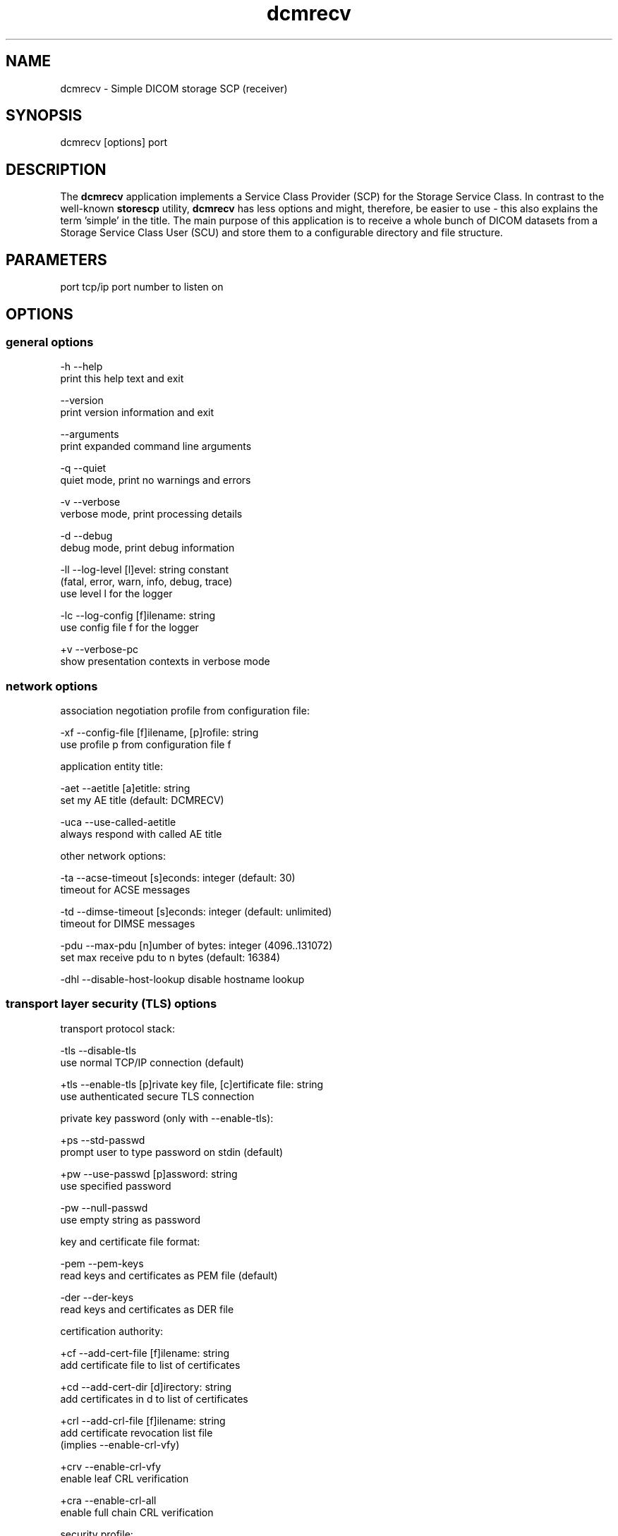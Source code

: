 .TH "dcmrecv" 1 "Fri Apr 22 2022" "Version 3.6.7" "OFFIS DCMTK" \" -*- nroff -*-
.nh
.SH NAME
dcmrecv \- Simple DICOM storage SCP (receiver)

.SH "SYNOPSIS"
.PP
.PP
.nf
dcmrecv [options] port
.fi
.PP
.SH "DESCRIPTION"
.PP
The \fBdcmrecv\fP application implements a Service Class Provider (SCP) for the Storage Service Class\&. In contrast to the well-known \fBstorescp\fP utility, \fBdcmrecv\fP has less options and might, therefore, be easier to use - this also explains the term 'simple' in the title\&. The main purpose of this application is to receive a whole bunch of DICOM datasets from a Storage Service Class User (SCU) and store them to a configurable directory and file structure\&.
.SH "PARAMETERS"
.PP
.PP
.nf
port  tcp/ip port number to listen on
.fi
.PP
.SH "OPTIONS"
.PP
.SS "general options"
.PP
.nf
  -h    --help
          print this help text and exit

        --version
          print version information and exit

        --arguments
          print expanded command line arguments

  -q    --quiet
          quiet mode, print no warnings and errors

  -v    --verbose
          verbose mode, print processing details

  -d    --debug
          debug mode, print debug information

  -ll   --log-level  [l]evel: string constant
          (fatal, error, warn, info, debug, trace)
          use level l for the logger

  -lc   --log-config  [f]ilename: string
          use config file f for the logger

  +v    --verbose-pc
          show presentation contexts in verbose mode
.fi
.PP
.SS "network options"
.PP
.nf
association negotiation profile from configuration file:

  -xf   --config-file  [f]ilename, [p]rofile: string
          use profile p from configuration file f

application entity title:

  -aet  --aetitle  [a]etitle: string
          set my AE title (default: DCMRECV)

  -uca  --use-called-aetitle
          always respond with called AE title

other network options:

  -ta   --acse-timeout  [s]econds: integer (default: 30)
          timeout for ACSE messages

  -td   --dimse-timeout  [s]econds: integer (default: unlimited)
          timeout for DIMSE messages

  -pdu  --max-pdu  [n]umber of bytes: integer (4096..131072)
          set max receive pdu to n bytes (default: 16384)

  -dhl  --disable-host-lookup  disable hostname lookup
.fi
.PP
.SS "transport layer security (TLS) options"
.PP
.nf
transport protocol stack:

  -tls  --disable-tls
          use normal TCP/IP connection (default)

  +tls  --enable-tls  [p]rivate key file, [c]ertificate file: string
          use authenticated secure TLS connection

private key password (only with --enable-tls):

  +ps   --std-passwd
          prompt user to type password on stdin (default)

  +pw   --use-passwd  [p]assword: string
          use specified password

  -pw   --null-passwd
          use empty string as password

key and certificate file format:

  -pem  --pem-keys
          read keys and certificates as PEM file (default)

  -der  --der-keys
          read keys and certificates as DER file

certification authority:

  +cf   --add-cert-file  [f]ilename: string
          add certificate file to list of certificates

  +cd   --add-cert-dir  [d]irectory: string
          add certificates in d to list of certificates

  +crl  --add-crl-file  [f]ilename: string
          add certificate revocation list file
          (implies --enable-crl-vfy)

  +crv  --enable-crl-vfy
          enable leaf CRL verification

  +cra  --enable-crl-all
          enable full chain CRL verification

security profile:

  +py   --profile-bcp195-nd
          Non-downgrading BCP 195 TLS Profile (default)

  +px   --profile-bcp195
          BCP 195 TLS Profile

  +pz   --profile-bcp195-ex
          Extended BCP 195 TLS Profile

  +pb   --profile-basic
          Basic TLS Secure Transport Connection Profile (retired)

  +pa   --profile-aes
          AES TLS Secure Transport Connection Profile (retired)

  +pn   --profile-null
          Authenticated unencrypted communication
          (retired, was used in IHE ATNA)

ciphersuite:

  +cc   --list-ciphers
          show list of supported TLS ciphersuites and exit

  +cs   --cipher  [c]iphersuite name: string
          add ciphersuite to list of negotiated suites

  +dp   --dhparam  [f]ilename: string
          read DH parameters for DH/DSS ciphersuites

pseudo random generator:

  +rs   --seed  [f]ilename: string
          seed random generator with contents of f

  +ws   --write-seed
          write back modified seed (only with --seed)

  +wf   --write-seed-file  [f]ilename: string (only with --seed)
          write modified seed to file f

peer authentication:

  -rc   --require-peer-cert
          verify peer certificate, fail if absent (default)

  -vc   --verify-peer-cert
          verify peer certificate if present

  -ic   --ignore-peer-cert
          don't verify peer certificate
.fi
.PP
.SS "output options"
.PP
.nf
general:

  -od   --output-directory  [d]irectory: string (default: ".")
          write received objects to existing directory d

subdirectory generation:

  -s    --no-subdir
          do not generate any subdirectories (default)

  +ssd  --series-date-subdir
          generate subdirectories from series date

filename generation:

  +fd   --default-filenames
          generate filename from instance UID (default)

  +fu   --unique-filenames
          generate unique filename based on new UID

  +fsu  --short-unique-names
          generate short pseudo-random unique filename

  +fst  --system-time-names
          generate filename from current system time

  -fe   --filename-extension  [e]xtension: string (default: none)
          append e to all generated filenames

storage mode:

  -B    --normal
          allow implicit format conversions (default)

  +B    --bit-preserving
          write dataset exactly as received

        --ignore
          ignore dataset, receive but do not store it
.fi
.PP
.SH "NOTES"
.PP
.SS "Typical Usage"
A typical use case of \fBdcmrecv\fP is to receive SOP instances that are sent from a storage SCU and save them as DICOM files\&. The following command does exactly this:
.PP
.PP
.nf
dcmrecv --verbose <port> --config-file storescp.cfg default
.fi
.PP
.PP
If you prefer some automatically created subdirectory structure, shorter file names and the extension '\&.dcm' for all DICOM files, use the following command:
.PP
.PP
.nf
dcmrecv -v -xf storescp.cfg default <port> --series-date-subdir
                                           --short-unique-names
                                           --filename-extension .dcm
.fi
.PP
.PP
In case of very large SOP instances or if the dataset should be written exactly as received (e\&.g\&. for debugging purposes), the 'bit preserving mode' could be used:
.PP
.PP
.nf
dcmrecv -v -xf storescp.cfg default <port> --bit-preserving
.fi
.PP
.PP
The received datasets are always stored as DICOM files with the same Transfer Syntax as used for the network transmission\&.
.SS "DICOM Conformance"
Basically, the \fBdcmrecv\fP application supports all Storage SOP Classes as an SCP, including private ones\&. This requires, however, that a corresponding association negotiation profile is loaded from a configuration file\&. The format and semantics of this configuration file are documented in \fIasconfig\&.txt\fP\&.
.PP
By default, that means if no association negotiation profile is loaded, \fBdcmrecv\fP only supports the Verification SOP Class as an SCP (with default transfer syntax, i\&.e\&. Implicit VR Little Endian)\&.
.PP
In the future, there might be additional options that allow for specifying the list of supported Presentation Contexts (i\&.e\&. combination of SOP Class and Transfer Syntaxes) directly, i\&.e\&. without loading a configuration file\&.
.SS "Subdirectory Generation"
The option \fI--series-date-subdir\fP allows for generating subdirectories (below the specified output directory) based on the value of the data element Series Date (0008,0021) from the received DICOM dataset\&. If this value could be retrieved from the dataset and is valid (i\&.e\&. consists of a valid DICOM date field), the subdirectory structure is as follows:
.PP
.PP
.nf
<output-directory>/data/<year>/<month>/<day>/<filename>
.fi
.PP
.PP
If the Series Date (0008,0021) cannot be retrieved or is invalid, the current system date is used for the following subdirectory structure:
.PP
.PP
.nf
<output-directory>/undef/<year><month><day>/<filename>
.fi
.PP
.PP
In both cases, <year> consists of 4 decimal digits and <month> as well as <day> of 2 decimal digits\&.
.SS "Filename Generation"
By default, the filenames for storing the received DICOM datasets are generated according to the following scheme:
.PP
.PP
.nf
<short-modality-prefix>.<sop-instance-uid><filename-extension>
.fi
.PP
.PP
If the same SOP instance is received twice, a warning message is reported and the existing file is overwritten\&.
.PP
The option \fI--unique-filenames\fP makes sure that each received DICOM dataset is stored as a separate file, i\&.e\&. no files should ever be overwritten\&. This is done by using a newly created unique identifier (UID) for each generated filename (and the infix '\&.X' in order to avoid conflicts with real SOP Instance UID values)\&. The naming scheme for this option is as follows:
.PP
.PP
.nf
<short-modality-prefix>.X.<unique-identifier><filename-extension>
.fi
.PP
.PP
When option \fI--short-unique-names\fP is used, the filenames are generated by some pseudo-random name generator, which also makes sure that there are no conflicts (i\&.e\&. existing files are not overwritten)\&. This is the naming scheme:
.PP
.PP
.nf
<short-modality-prefix>_<pseudo-random-name><filename-extension>
.fi
.PP
.PP
With <pseudo-random-name> consisting of 16 digits in hexadecimal notation\&.
.PP
Finally, option \fI--system-time-names\fP allows for generating filenames based on the current system time:
.PP
.PP
.nf
<date><time>.<short-modality-prefix><filename-extension>
.fi
.PP
.PP
With <date> consisting of '<year><month><day>' and <time> of '<hour><minute><second>\&.<micro-second>'\&. Please note that this scheme could result in naming conflicts if the resolution of the system time is not sufficiently high (i\&.e\&. does not support microseconds)\&.
.SS "Limitations"
Please note that option \fI--bit-preserving\fP cannot be used together with option \fI--series-date-subdir\fP since the received dataset is stored directly to file and the value of the Series Date (0008,0021) is, therefore, not available before the file has been created\&.
.SH "LOGGING"
.PP
The level of logging output of the various command line tools and underlying libraries can be specified by the user\&. By default, only errors and warnings are written to the standard error stream\&. Using option \fI--verbose\fP also informational messages like processing details are reported\&. Option \fI--debug\fP can be used to get more details on the internal activity, e\&.g\&. for debugging purposes\&. Other logging levels can be selected using option \fI--log-level\fP\&. In \fI--quiet\fP mode only fatal errors are reported\&. In such very severe error events, the application will usually terminate\&. For more details on the different logging levels, see documentation of module 'oflog'\&.
.PP
In case the logging output should be written to file (optionally with logfile rotation), to syslog (Unix) or the event log (Windows) option \fI--log-config\fP can be used\&. This configuration file also allows for directing only certain messages to a particular output stream and for filtering certain messages based on the module or application where they are generated\&. An example configuration file is provided in \fI<etcdir>/logger\&.cfg\fP\&.
.SH "COMMAND LINE"
.PP
All command line tools use the following notation for parameters: square brackets enclose optional values (0-1), three trailing dots indicate that multiple values are allowed (1-n), a combination of both means 0 to n values\&.
.PP
Command line options are distinguished from parameters by a leading '+' or '-' sign, respectively\&. Usually, order and position of command line options are arbitrary (i\&.e\&. they can appear anywhere)\&. However, if options are mutually exclusive the rightmost appearance is used\&. This behavior conforms to the standard evaluation rules of common Unix shells\&.
.PP
In addition, one or more command files can be specified using an '@' sign as a prefix to the filename (e\&.g\&. \fI@command\&.txt\fP)\&. Such a command argument is replaced by the content of the corresponding text file (multiple whitespaces are treated as a single separator unless they appear between two quotation marks) prior to any further evaluation\&. Please note that a command file cannot contain another command file\&. This simple but effective approach allows one to summarize common combinations of options/parameters and avoids longish and confusing command lines (an example is provided in file \fI<datadir>/dumppat\&.txt\fP)\&.
.SH "EXIT CODES"
.PP
The \fBdcmrecv\fP utility uses the following exit codes when terminating\&. This enables the user to check for the reason why the application terminated\&.
.SS "general"
.PP
.nf
EXITCODE_NO_ERROR                         0
EXITCODE_COMMANDLINE_SYNTAX_ERROR         1
.fi
.PP
.SS "input file errors"
.PP
.nf
EXITCODE_CANNOT_READ_INPUT_FILE          20 (*)
.fi
.PP
.SS "output file errors"
.PP
.nf
EXITCODE_CANNOT_WRITE_OUTPUT_FILE        40 (*)
EXITCODE_INVALID_OUTPUT_DIRECTORY        45
.fi
.PP
.SS "network errors"
.PP
.nf
EXITCODE_CANNOT_INITIALIZE_NETWORK       60 (*)
EXITCODE_CANNOT_START_SCP_AND_LISTEN     64
EXITCODE_INVALID_ASSOCIATION_CONFIG      66
EXITCODE_CANNOT_CREATE_TRANSPORT_LAYER   71
.fi
.PP
.PP
(*) Actually, these codes are currently not used by \fBdcmrecv\fP but serve as a placeholder for the corresponding group of exit codes\&.
.SH "ENVIRONMENT"
.PP
The \fBdcmrecv\fP utility will attempt to load DICOM data dictionaries specified in the \fIDCMDICTPATH\fP environment variable\&. By default, i\&.e\&. if the \fIDCMDICTPATH\fP environment variable is not set, the file \fI<datadir>/dicom\&.dic\fP will be loaded unless the dictionary is built into the application (default for Windows)\&.
.PP
The default behavior should be preferred and the \fIDCMDICTPATH\fP environment variable only used when alternative data dictionaries are required\&. The \fIDCMDICTPATH\fP environment variable has the same format as the Unix shell \fIPATH\fP variable in that a colon (':') separates entries\&. On Windows systems, a semicolon (';') is used as a separator\&. The data dictionary code will attempt to load each file specified in the \fIDCMDICTPATH\fP environment variable\&. It is an error if no data dictionary can be loaded\&.
.SH "FILES"
.PP
\fI<docdir>/asconfig\&.txt\fP - configuration file documentation
.br
\fI<etcdir>/storescp\&.cfg\fP - example association negotiation profile
.SH "SEE ALSO"
.PP
\fBdcmsend\fP(1), \fBstorescu\fP(1), \fBstorescp\fP(1)
.SH "COPYRIGHT"
.PP
Copyright (C) 2013-2022 by OFFIS e\&.V\&., Escherweg 2, 26121 Oldenburg, Germany\&.
